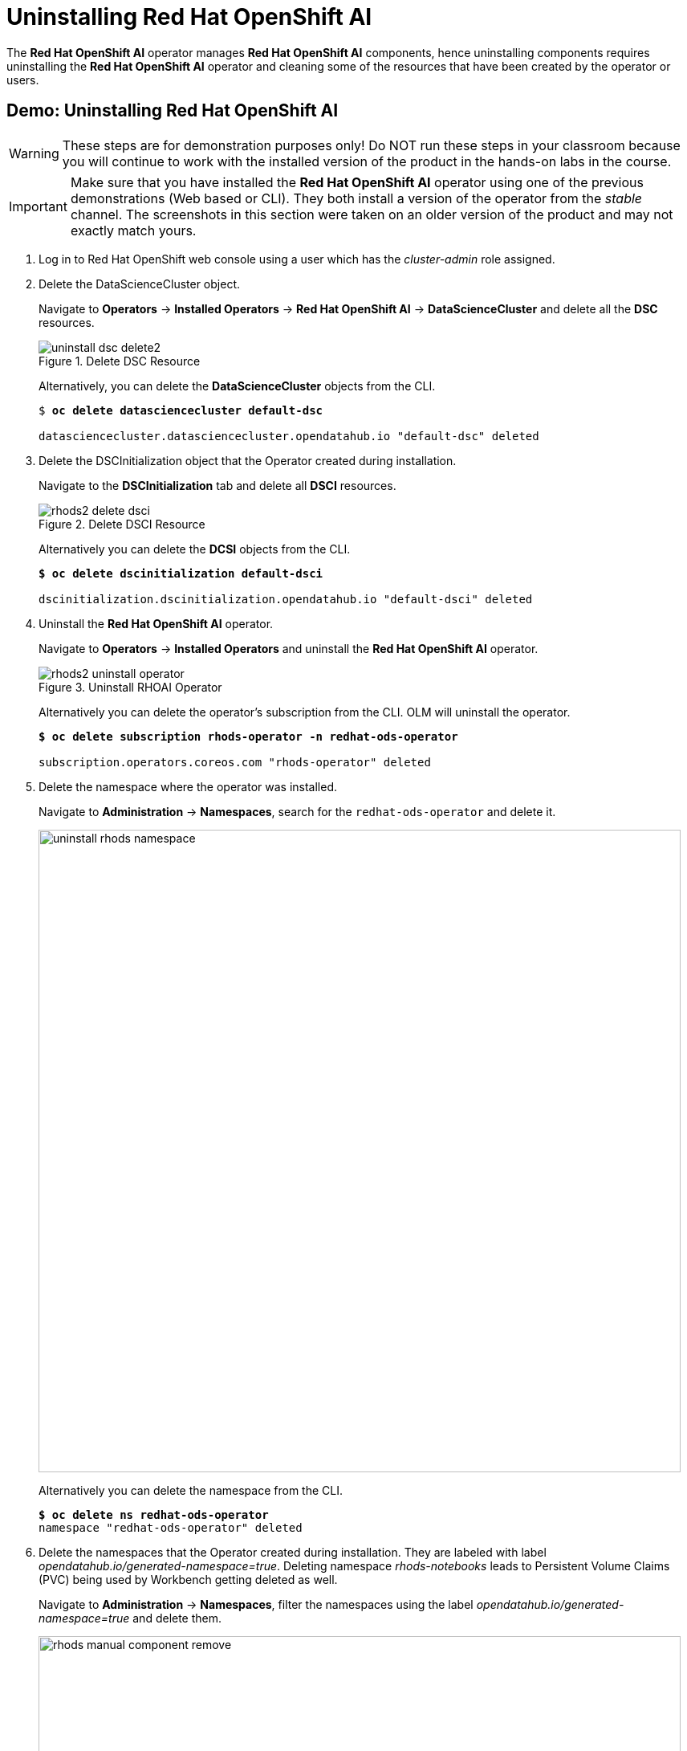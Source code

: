 = Uninstalling Red{nbsp}Hat OpenShift AI

The *Red{nbsp}Hat OpenShift AI* operator manages *Red{nbsp}Hat OpenShift AI* components, hence uninstalling components requires uninstalling the *Red{nbsp}Hat OpenShift AI* operator and cleaning some of the resources that have been created by the operator or users.

[#demo-rhods]
== Demo: Uninstalling Red{nbsp}Hat OpenShift AI

WARNING: These steps are for demonstration purposes only! Do NOT run these steps in your classroom because you will continue to work with the installed version of the product in the hands-on labs in the course.

[IMPORTANT]
Make sure that you have installed the *Red{nbsp}Hat OpenShift AI* operator using one of the previous demonstrations (Web based or CLI). They both install a version of the operator from the _stable_ channel. The screenshots in this section were taken on an older version of the product and may not exactly match yours.

. Log in to Red{nbsp}Hat OpenShift web console using a user which has the _cluster-admin_ role assigned.

. Delete the DataScienceCluster object. 
+
Navigate to *Operators* -> *Installed Operators* -> *Red Hat OpenShift AI* -> *DataScienceCluster* and delete all the *DSC* resources.
+
image::uninstall_dsc_delete2.png[title=Delete DSC Resource]
+
Alternatively, you can delete the *DataScienceCluster* objects from the CLI.
+
[subs=+quotes]
----
$ *oc delete datasciencecluster default-dsc*

datasciencecluster.datasciencecluster.opendatahub.io "default-dsc" deleted
----

. Delete the DSCInitialization object that the Operator created during installation. 
+
Navigate to the *DSCInitialization* tab and delete all *DSCI* resources.
+
image::rhods2-delete-dsci.png[title=Delete DSCI Resource]
+
Alternatively you can delete the *DCSI* objects from the CLI.
+
[subs=+quotes]
----
*$ oc delete dscinitialization default-dsci*

dscinitialization.dscinitialization.opendatahub.io "default-dsci" deleted
----

. Uninstall the *Red Hat OpenShift AI* operator.
+
Navigate to *Operators* ->  *Installed Operators* and uninstall the *Red Hat OpenShift AI* operator.
+
image::rhods2-uninstall-operator.png[title=Uninstall RHOAI Operator]
+
Alternatively you can delete the operator's subscription from the CLI. OLM will uninstall the operator.
+
[subs=+quotes]
----
*$ oc delete subscription rhods-operator -n redhat-ods-operator*

subscription.operators.coreos.com "rhods-operator" deleted
----

. Delete the namespace where the operator was installed. 
+
Navigate to *Administration* -> *Namespaces*, search for the `redhat-ods-operator` and delete it.
+
image::uninstall_rhods_namespace.png[width=800]
+
Alternatively you can delete the namespace from the CLI.
+
[subs=+quotes]
----
*$ oc delete ns redhat-ods-operator*
namespace "redhat-ods-operator" deleted
----

. Delete the namespaces that the Operator created during 
installation. They are labeled with label _opendatahub.io/generated-namespace=true_.
Deleting namespace _rhods-notebooks_ leads to Persistent Volume Claims (PVC) being used by Workbench getting deleted as well.
+
Navigate to *Administration* -> *Namespaces*, filter the namespaces using the label _opendatahub.io/generated-namespace=true_ and delete them.
+
image::rhods_manual_component-remove.png[width=800]
+ 
Alternatively you can delete the namespaces from the CLI.
+
[subs=+quotes]
----
*$ oc delete ns -l opendatahub.io/generated-namespace*
namespace "redhat-ods-applications" deleted
namespace "redhat-ods-monitoring" deleted
----

. Delete all remaining namespaces created for *Datascience* projects. These namespaces are labeled by the label _opendatahub.io/dashboard=true_.
+
Navigate to *Home* -> *Projects*, filter namespaces using the label _opendatahub.io/dashboard=true_ and delete them.
+
image::dsproject_removal.png[width=800]
+
Alternatively you can delete them from the CLI.
+
[subs=+quotes]
----
*$ oc delete ns -l opendatahub.io/dashboard=true*
namespace "my-rhods-project" deleted
----

== Uninstalling the Red{nbsp}Hat OpenShift AI dependencies.

If you have installed some dependencies you can remove them as long as they are not used by other deployments.
// The following demonstration shows uninstallation of the *Red{nbsp}Hat Authorino operator.

[#demo-authorino]
=== Demo: Uninstallation of the *Red{nbsp}Hat Authorino* operator
.  Log in to Red{nbsp}Hat OpenShift web console using a user which has the _cluster-admin_ role assigned.

. Navigate to *Operators* -> *Installed Operators*, choose *All Projects* and click on the three dots on the right side of the *Red{nbsp}Hat Authorino* operator.
+
image::uninstall_authorino1.png[width=800]
+
Click on Uninstall operator.

. In the pop-up window scroll down, check *Delete all operand instances for this operator* and click on *Uninstall*.
+ 
image::uninstall_authorino2.png[width=800]

